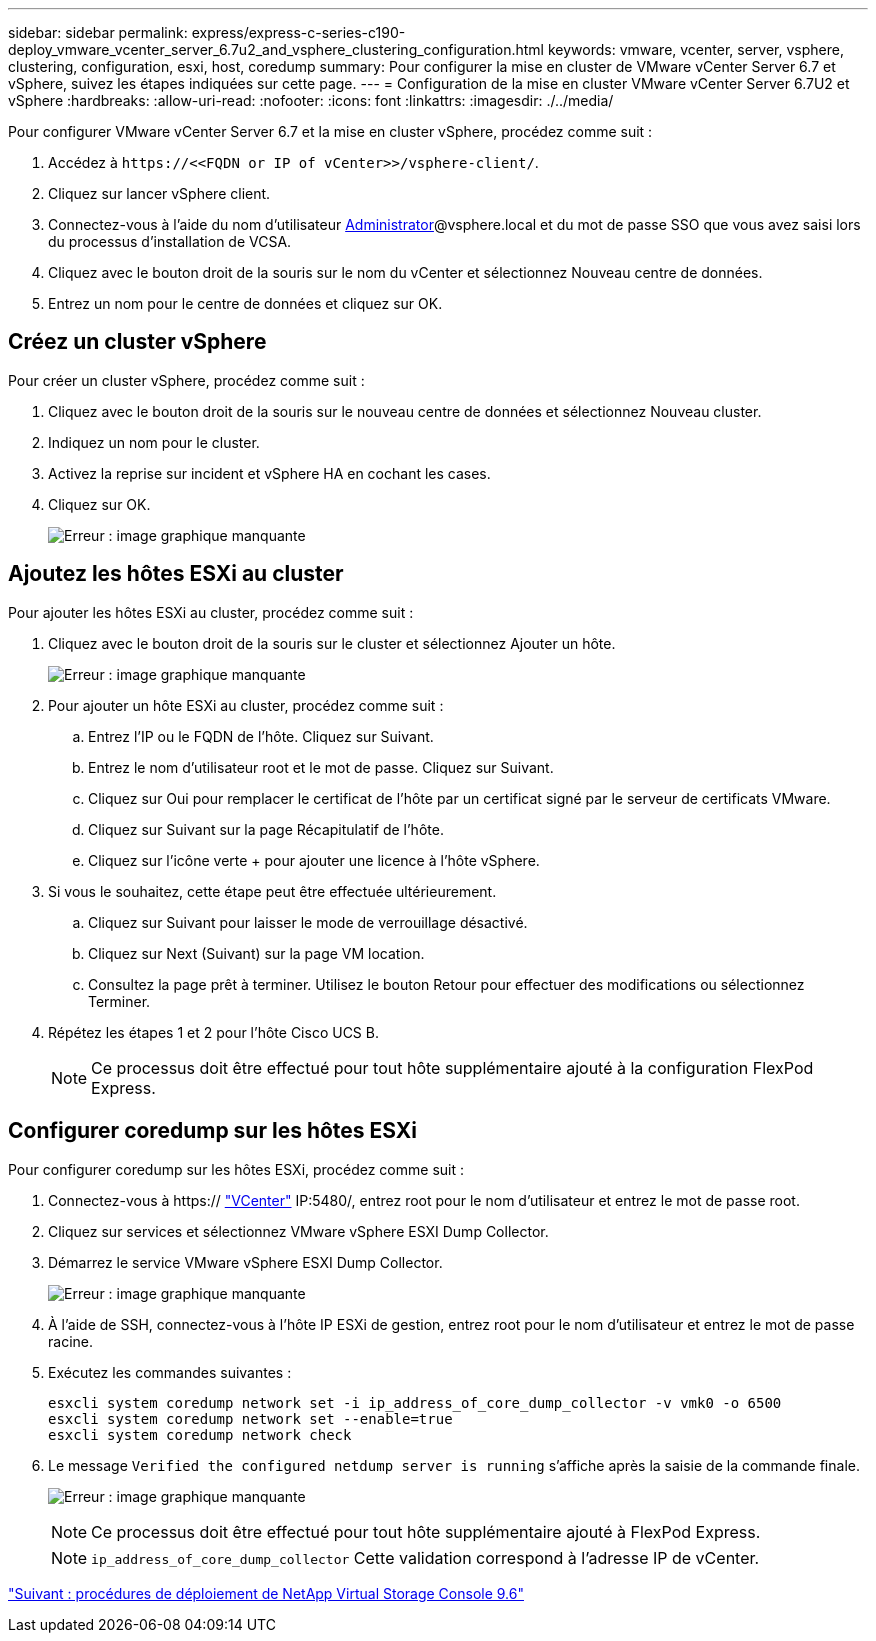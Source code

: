 ---
sidebar: sidebar 
permalink: express/express-c-series-c190-deploy_vmware_vcenter_server_6.7u2_and_vsphere_clustering_configuration.html 
keywords: vmware, vcenter, server, vsphere, clustering, configuration, esxi, host, coredump 
summary: Pour configurer la mise en cluster de VMware vCenter Server 6.7 et vSphere, suivez les étapes indiquées sur cette page. 
---
= Configuration de la mise en cluster VMware vCenter Server 6.7U2 et vSphere
:hardbreaks:
:allow-uri-read: 
:nofooter: 
:icons: font
:linkattrs: 
:imagesdir: ./../media/


[role="lead"]
Pour configurer VMware vCenter Server 6.7 et la mise en cluster vSphere, procédez comme suit :

. Accédez à `\https://\<<FQDN or IP of vCenter>>/vsphere-client/`.
. Cliquez sur lancer vSphere client.
. Connectez-vous à l'aide du nom d'utilisateur mailto:administrator@vspehre.lockup[Administrator^]@vsphere.local et du mot de passe SSO que vous avez saisi lors du processus d'installation de VCSA.
. Cliquez avec le bouton droit de la souris sur le nom du vCenter et sélectionnez Nouveau centre de données.
. Entrez un nom pour le centre de données et cliquez sur OK.




== Créez un cluster vSphere

Pour créer un cluster vSphere, procédez comme suit :

. Cliquez avec le bouton droit de la souris sur le nouveau centre de données et sélectionnez Nouveau cluster.
. Indiquez un nom pour le cluster.
. Activez la reprise sur incident et vSphere HA en cochant les cases.
. Cliquez sur OK.
+
image:express-c-series-c190-deploy_image45.png["Erreur : image graphique manquante"]





== Ajoutez les hôtes ESXi au cluster

Pour ajouter les hôtes ESXi au cluster, procédez comme suit :

. Cliquez avec le bouton droit de la souris sur le cluster et sélectionnez Ajouter un hôte.
+
image:express-c-series-c190-deploy_image46.png["Erreur : image graphique manquante"]

. Pour ajouter un hôte ESXi au cluster, procédez comme suit :
+
.. Entrez l'IP ou le FQDN de l'hôte. Cliquez sur Suivant.
.. Entrez le nom d'utilisateur root et le mot de passe. Cliquez sur Suivant.
.. Cliquez sur Oui pour remplacer le certificat de l'hôte par un certificat signé par le serveur de certificats VMware.
.. Cliquez sur Suivant sur la page Récapitulatif de l'hôte.
.. Cliquez sur l'icône verte + pour ajouter une licence à l'hôte vSphere.


. Si vous le souhaitez, cette étape peut être effectuée ultérieurement.
+
.. Cliquez sur Suivant pour laisser le mode de verrouillage désactivé.
.. Cliquez sur Next (Suivant) sur la page VM location.
.. Consultez la page prêt à terminer. Utilisez le bouton Retour pour effectuer des modifications ou sélectionnez Terminer.


. Répétez les étapes 1 et 2 pour l'hôte Cisco UCS B.
+

NOTE: Ce processus doit être effectué pour tout hôte supplémentaire ajouté à la configuration FlexPod Express.





== Configurer coredump sur les hôtes ESXi

Pour configurer coredump sur les hôtes ESXi, procédez comme suit :

. Connectez-vous à https:// https://172.21.181.105:5480/ui/services["VCenter"^] IP:5480/, entrez root pour le nom d'utilisateur et entrez le mot de passe root.
. Cliquez sur services et sélectionnez VMware vSphere ESXI Dump Collector.
. Démarrez le service VMware vSphere ESXI Dump Collector.
+
image:express-c-series-c190-deploy_image47.png["Erreur : image graphique manquante"]

. À l'aide de SSH, connectez-vous à l'hôte IP ESXi de gestion, entrez root pour le nom d'utilisateur et entrez le mot de passe racine.
. Exécutez les commandes suivantes :
+
....
esxcli system coredump network set -i ip_address_of_core_dump_collector -v vmk0 -o 6500
esxcli system coredump network set --enable=true
esxcli system coredump network check
....
. Le message `Verified the configured netdump server is running` s'affiche après la saisie de la commande finale.
+
image:express-c-series-c190-deploy_image48.png["Erreur : image graphique manquante"]

+

NOTE: Ce processus doit être effectué pour tout hôte supplémentaire ajouté à FlexPod Express.

+

NOTE: `ip_address_of_core_dump_collector` Cette validation correspond à l'adresse IP de vCenter.



link:express-c-series-c190-design_netapp_virtual_storage_console_9.6_deployment_procedures.html["Suivant : procédures de déploiement de NetApp Virtual Storage Console 9.6"]

